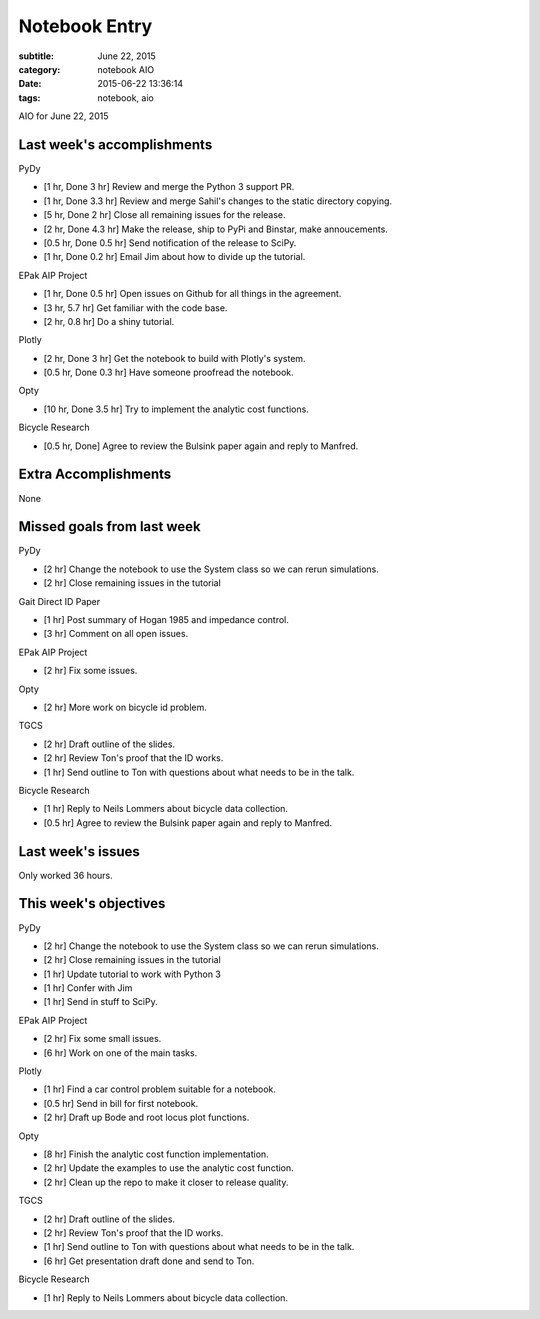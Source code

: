 ==============
Notebook Entry
==============

:subtitle: June 22, 2015
:category: notebook AIO
:date: 2015-06-22 13:36:14
:tags: notebook, aio


AIO for June 22, 2015



Last week's accomplishments
===========================

PyDy

- [1 hr, Done 3 hr] Review and merge the Python 3 support PR.
- [1 hr, Done 3.3 hr] Review and merge Sahil's changes to the static directory copying.
- [5 hr, Done 2 hr] Close all remaining issues for the release.
- [2 hr, Done 4.3 hr] Make the release, ship to PyPi and Binstar, make annoucements.
- [0.5 hr, Done 0.5 hr] Send notification of the release to SciPy.
- [1 hr, Done 0.2 hr] Email Jim about how to divide up the tutorial.

EPak AIP Project

- [1 hr, Done 0.5 hr] Open issues on Github for all things in the agreement.
- [3 hr, 5.7 hr] Get familiar with the code base.
- [2 hr, 0.8 hr] Do a shiny tutorial.

Plotly

- [2 hr, Done 3 hr] Get the notebook to build with Plotly's system.
- [0.5 hr, Done 0.3 hr] Have someone proofread the notebook.

Opty

- [10 hr, Done 3.5 hr] Try to implement the analytic cost functions.

Bicycle Research

- [0.5 hr, Done] Agree to review the Bulsink paper again and reply to Manfred.

Extra Accomplishments
=====================

None

Missed goals from last week
===========================

PyDy

- [2 hr] Change the notebook to use the System class so we can rerun
  simulations.
- [2 hr] Close remaining issues in the tutorial

Gait Direct ID Paper

- [1 hr] Post summary of Hogan 1985 and impedance control.
- [3 hr] Comment on all open issues.

EPak AIP Project

- [2 hr] Fix some issues.

Opty

- [2 hr] More work on bicycle id problem.

TGCS

- [2 hr] Draft outline of the slides.
- [2 hr] Review Ton's proof that the ID works.
- [1 hr] Send outline to Ton with questions about what needs to be in the talk.

Bicycle Research

- [1 hr] Reply to Neils Lommers about bicycle data collection.
- [0.5 hr] Agree to review the Bulsink paper again and reply to Manfred.

Last week's issues
==================

Only worked 36 hours.

This week's objectives
======================

PyDy

- [2 hr] Change the notebook to use the System class so we can rerun
  simulations.
- [2 hr] Close remaining issues in the tutorial
- [1 hr] Update tutorial to work with Python 3
- [1 hr] Confer with Jim
- [1 hr] Send in stuff to SciPy.

EPak AIP Project

- [2 hr] Fix some small issues.
- [6 hr] Work on one of the main tasks.

Plotly

- [1 hr] Find a car control problem suitable for a notebook.
- [0.5 hr] Send in bill for first notebook.
- [2 hr] Draft up Bode and root locus plot functions.

Opty

- [8 hr] Finish the analytic cost function implementation.
- [2 hr] Update the examples to use the analytic cost function.
- [2 hr] Clean up the repo to make it closer to release quality.

TGCS

- [2 hr] Draft outline of the slides.
- [2 hr] Review Ton's proof that the ID works.
- [1 hr] Send outline to Ton with questions about what needs to be in the talk.
- [6 hr] Get presentation draft done and send to Ton.

Bicycle Research

- [1 hr] Reply to Neils Lommers about bicycle data collection.
